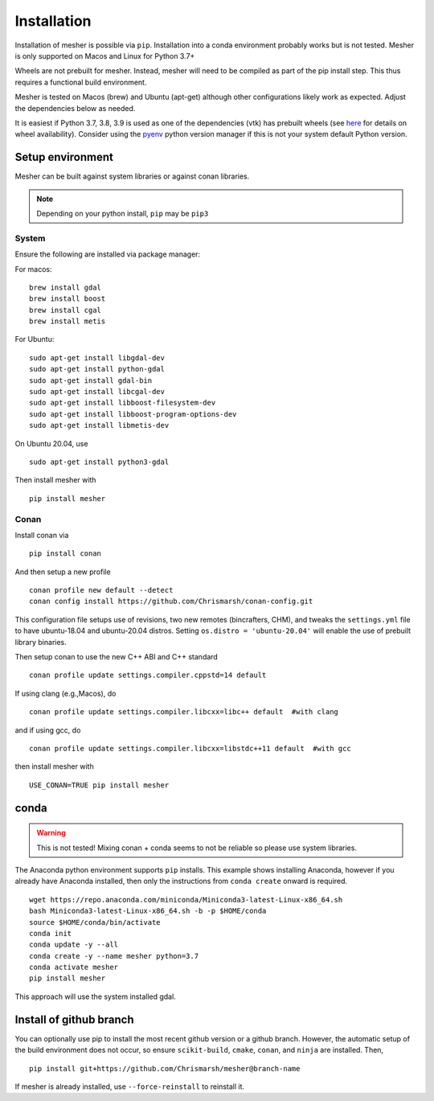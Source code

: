 Installation
============

Installation of mesher is possible via ``pip``.  Installation into a conda environment probably works but is not tested.
Mesher is only supported on Macos and Linux for Python 3.7+

Wheels are not prebuilt for mesher. Instead, mesher will need to be compiled as part of the pip install step. This thus requires a functional build environment.

Mesher is tested on Macos (brew) and Ubuntu (apt-get) although other configurations likely work as expected. Adjust the dependencies below as needed.

It is easiest if Python 3.7, 3.8, 3.9 is used as one of the dependencies (vtk) has prebuilt wheels (see `here <https://pypi.org/project/vtk/9.1.0/#files:vtk>`_ for details on wheel availability).
Consider using the `pyenv <https://github.com/pyenv/pyenv>`_ python version manager if this is not your system default Python version.

Setup environment
+++++++++++++++++++

Mesher can be built against system libraries or against conan libraries.

.. note::
   Depending on your python install, ``pip`` may be ``pip3``

System
--------

Ensure the following are installed via package manager:

For macos:

::

      brew install gdal
      brew install boost
      brew install cgal
      brew install metis

For Ubuntu:

::

    sudo apt-get install libgdal-dev
    sudo apt-get install python-gdal
    sudo apt-get install gdal-bin
    sudo apt-get install libcgal-dev
    sudo apt-get install libboost-filesystem-dev
    sudo apt-get install libboost-program-options-dev
    sudo apt-get install libmetis-dev

On Ubuntu 20.04, use 

::

   sudo apt-get install python3-gdal

.. :: warning
    On linux you may need ``libffi`` if, upon running ``pip``, there is an error about ``_ctypes``

    On Ubuntu
    ``apt-get install libffi-dev``

    On CentOS/Fedora
     ``dnf install libffi-devel``

Then install mesher with

::

    pip install mesher

Conan
--------
Install conan via

::

    pip install conan

And then setup a new profile

::

    conan profile new default --detect
    conan config install https://github.com/Chrismarsh/conan-config.git


This configuration file setups use of revisions, two new remotes (bincrafters, CHM), and tweaks the ``settings.yml`` file to have ubuntu-18.04 and ubuntu-20.04 distros. Setting
``os.distro = 'ubuntu-20.04'`` will enable the use of prebuilt library binaries.

Then setup conan to use the new C++ ABI and C++ standard

::

  conan profile update settings.compiler.cppstd=14 default

If using clang (e.g.,Macos), do

::

   conan profile update settings.compiler.libcxx=libc++ default  #with clang

and if using gcc, do

::

   conan profile update settings.compiler.libcxx=libstdc++11 default  #with gcc

then install mesher with

::

    USE_CONAN=TRUE pip install mesher


conda
++++++

.. warning::
    This is not tested! Mixing conan + conda seems to not be reliable so please use system libraries.

The Anaconda python environment supports ``pip`` installs. This example shows installing Anaconda, however if you already have Anaconda installed, then only the instructions from ``conda create`` onward is required.

::

  wget https://repo.anaconda.com/miniconda/Miniconda3-latest-Linux-x86_64.sh
  bash Miniconda3-latest-Linux-x86_64.sh -b -p $HOME/conda
  source $HOME/conda/bin/activate
  conda init
  conda update -y --all
  conda create -y --name mesher python=3.7
  conda activate mesher
  pip install mesher

This approach will use the system installed gdal.



Install of github branch
++++++++++++++++++++++++++
You can optionally use pip to install the most recent github version or a github branch. However, the automatic
setup of the build environment does not occur, so ensure ``scikit-build``, ``cmake``, ``conan``, and ``ninja`` are installed. Then,

::

    pip install git+https://github.com/Chrismarsh/mesher@branch-name

If mesher is already installed, use ``--force-reinstall`` to reinstall it.

















